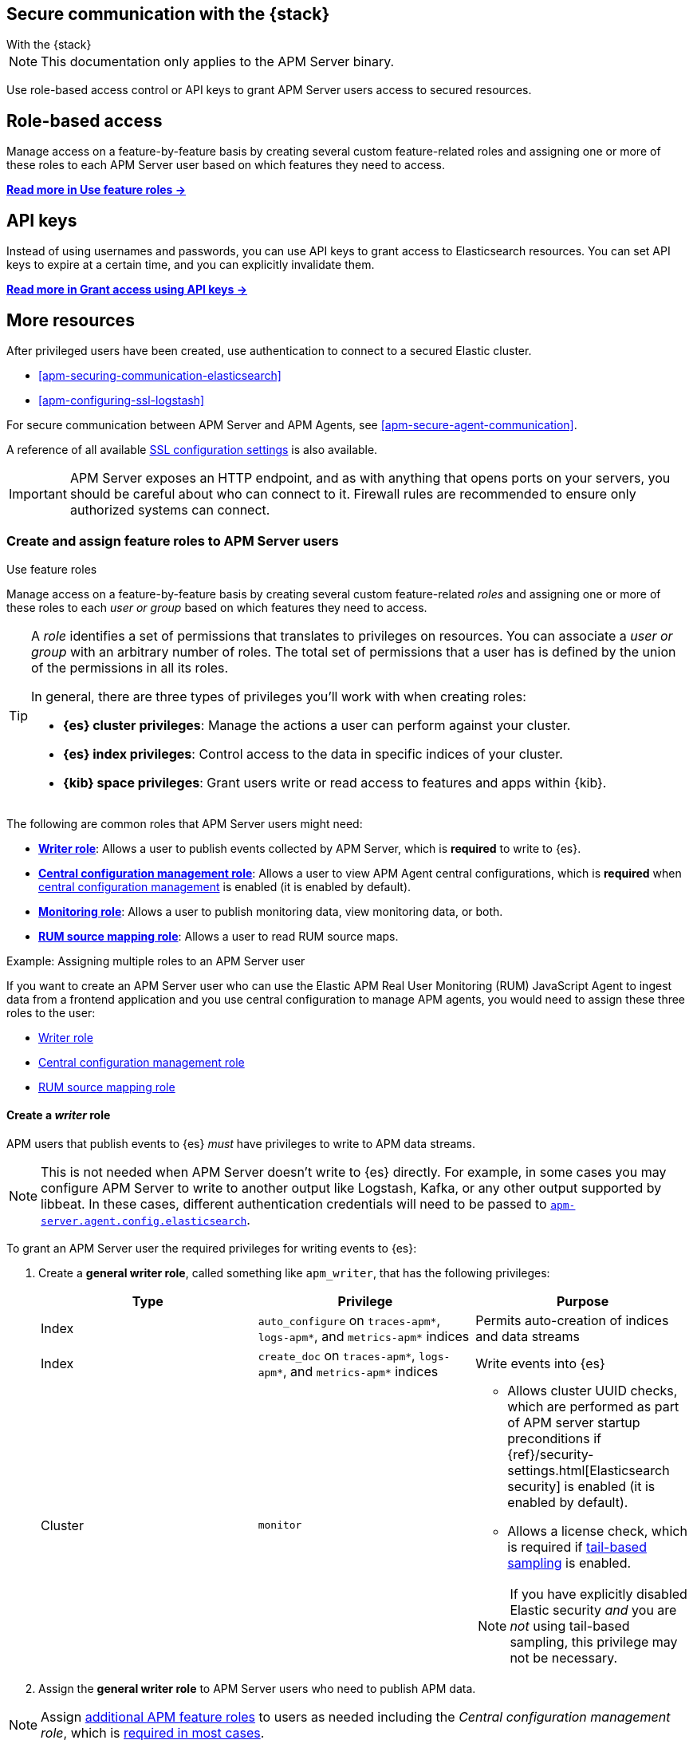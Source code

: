 [[apm-secure-comms-stack]]
== Secure communication with the {stack}

++++
<titleabbrev>With the {stack}</titleabbrev>
++++

NOTE: This documentation only applies to the APM Server binary.

Use role-based access control or API keys to grant APM Server users access to secured resources.

[discrete]
[[apm-secure-comms-stack-role-based]]
== Role-based access

Manage access on a feature-by-feature basis by creating several custom feature-related roles and assigning
one or more of these roles to each APM Server user based on which features they need to access.

<<apm-feature-roles,*Read more in Use feature roles →*>>

[discrete]
[[apm-secure-comms-stack-api-keys]]
== API keys

Instead of using usernames and passwords, you can use API keys to grant access to Elasticsearch resources. You can set API keys to expire at a certain time, and you can explicitly invalidate them.

<<apm-beats-api-keys,*Read more in Grant access using API keys →*>>

[discrete]
== More resources

After privileged users have been created, use authentication to connect to a secured Elastic cluster.

* <<apm-securing-communication-elasticsearch>>
* <<apm-configuring-ssl-logstash>>

For secure communication between APM Server and APM Agents, see <<apm-secure-agent-communication>>.

A reference of all available <<apm-configuration-ssl-landing,SSL configuration settings>> is also available.

[[apm-security-overview]]
[IMPORTANT]
====
APM Server exposes an HTTP endpoint, and as with anything that opens ports on your servers,
you should be careful about who can connect to it.
Firewall rules are recommended to ensure only authorized systems can connect.
====

[[apm-feature-roles]]
=== Create and assign feature roles to APM Server users

++++
<titleabbrev>Use feature roles</titleabbrev>
++++

Manage access on a feature-by-feature basis by creating several custom feature-related _roles_ and assigning one or more of these roles to each _user or group_ based on which features they need to access.

[TIP]
====
A _role_ identifies a set of permissions that translates to privileges on resources. You can associate a _user or group_ with an arbitrary number of roles. The total set of permissions that a user has is defined by the union of the permissions in all its roles.

In general, there are three types of privileges you'll work with when creating roles:

* **{es} cluster privileges**: Manage the actions a user can perform against your cluster.
* **{es} index privileges**: Control access to the data in specific indices of your cluster.
* **{kib} space privileges**: Grant users write or read access to features and apps within {kib}.
====

The following are common roles that APM Server users might need:

* <<apm-privileges-to-publish-events,*Writer role*>>:
Allows a user to publish events collected by APM Server, which is *required* to write to {es}.
* <<apm-privileges-agent-central-config,*Central configuration management role*>>:
Allows a user to view APM Agent central configurations, which is *required* when
<<apm-agent-configuration,central configuration management>> is enabled (it is enabled by default).
* <<apm-privileges-to-publish-monitoring,*Monitoring role*>>: Allows a user to publish monitoring data,
view monitoring data, or both.
* <<apm-privileges-rum-source-mapping,*RUM source mapping role*>>: Allows a user to read RUM source maps.

.Example: Assigning multiple roles to an APM Server user
*****
If you want to create an APM Server user who can use the Elastic APM Real User Monitoring (RUM)
JavaScript Agent to ingest data from a frontend application and you use central configuration
to manage APM agents, you would need to assign these three roles to the user:

* <<apm-privileges-to-publish-events,Writer role>>
* <<apm-privileges-agent-central-config,Central configuration management role>>
* <<apm-privileges-rum-source-mapping,RUM source mapping role>>
*****

////
***********************************  ***********************************
***********************************  ***********************************
////

[float]
[[apm-privileges-to-publish-events]]
==== Create a _writer_ role

APM users that publish events to {es} _must_ have privileges to write to APM data streams.

[NOTE]
====
This is not needed when APM Server doesn't write to {es} directly.
For example, in some cases you may configure APM Server to write to another
output like Logstash, Kafka, or any other output supported by libbeat.
In these cases, different authentication credentials will need to be passed to
<<apm-agent-config-elasticsearch,`apm-server.agent.config.elasticsearch`>>.
====

To grant an APM Server user the required privileges for writing events to {es}:

. Create a *general writer role*, called something like `apm_writer`,
that has the following privileges:
+
[options="header"]
|====
|Type | Privilege | Purpose

|Index
|`auto_configure` on `traces-apm*`, `logs-apm*`, and `metrics-apm*` indices
|Permits auto-creation of indices and data streams

|Index
|`create_doc` on `traces-apm*`, `logs-apm*`, and `metrics-apm*` indices
|Write events into {es}

|Cluster
|`monitor`
a|* Allows cluster UUID checks, which are performed as part of APM server startup preconditions
if {ref}/security-settings.html[Elasticsearch security] is enabled (it is enabled by default).
* Allows a license check, which is required if <<apm-tail-based-sampling,tail-based sampling>> is enabled.

NOTE: If you have explicitly disabled Elastic security _and_ you are _not_ using tail-based sampling,
this privilege may not be necessary.
|====

. Assign the *general writer role* to APM Server users who need to publish APM data.

[NOTE]
====
Assign <<apm-feature-roles,additional APM feature roles>> to users as needed including the
_Central configuration management role_, which is <<apm-central-config-role-note,required in most cases>>.
====

////
***********************************  ***********************************
***********************************  ***********************************
////

[float]
[[apm-privileges-agent-central-config]]
==== Create a _central configuration management_ role

[[apm-central-config-role-note]]
[IMPORTANT]
====
The privileges included in this role are *required* for all users when <<apm-agent-configuration,central configuration management>> is enabled (it is enabled by default). You need this role unless central configuration management has been explicitly disabled in the APM UI.
====

[[apm-privileges-agent-central-config-server]]
APM Server acts as a proxy between your APM agents and the APM UI.
The APM UI communicates any changed settings to APM Server so that your agents only need to poll the Server
to determine which central configuration settings have changed.

To create a role with the required privileges for managing central configuration in {es} without {kib},
you must use the {ref}/security-api-put-role.html[Roles API] (the required privileges can't be assigned to a role in Kibana):

[source,console]
----
POST /_security/role/apm_agentcfg
{
 "description": "Allow APM Server to manage central configurations in Elasticsearch.",
 "indices": [
   {
     "names": [".apm-agent-configuration"],
     "privileges": ["read"],
     "allow_restricted_indices": true
   }
 ]
}
----

The previous privileges should be sufficient for APM agent central configuration to work properly
as long as APM Server communicates with {es} successfully.
If it fails, it may fallback to read agent central configuration through {kib} if configured,
which requires the following privileges:

[options="header"]
|====
|Type | Privilege | Purpose

| Spaces
|`Read` on APM UI
|Allow APM Server to manage central configurations via the APM UI
|====

[NOTE]
====
Assign <<apm-feature-roles,additional APM feature roles>> to users as needed including the
_Writer role_, which is <<apm-privileges-to-publish-events,required in most cases>>.
====

TIP: Looking for privileges and roles needed to use central configuration from the APM UI or APM UI API?
See <<apm-app-central-config-user,APM UI central configuration user>>.

////
***********************************  ***********************************
***********************************  ***********************************
////

[float]
[[apm-privileges-to-publish-monitoring]]
==== Create a _monitoring_ role

{es-security-features} provides built-in users and roles for publishing and viewing monitoring data.
The privileges and roles needed to publish monitoring data
depend on the method used to collect that data.

* <<apm-privileges-to-publish-monitoring-write>>
** <<apm-privileges-to-publish-monitoring-internal>>
** <<apm-privileges-to-publish-monitoring-metricbeat>>
* <<apm-privileges-to-publish-monitoring-view>>

[float]
[[apm-privileges-to-publish-monitoring-write]]
===== Publish monitoring data

[IMPORTANT]
====
**{ecloud} users:** This section does not apply to our
https://www.elastic.co/cloud/elasticsearch-service[hosted {ess}].
Monitoring on {ecloud} is enabled by clicking the *Enable* button in the *Monitoring* panel.
====

[float]
[[apm-privileges-to-publish-monitoring-internal]]
====== Internal collection

If you're using <<apm-monitoring-internal-collection,internal collection>> to
collect metrics about APM Server, either:

* Use the built-in `apm_system` user or role
* Create a custom role

*Use a built-in user or role*

{es-security-features} provides the +apm_system+ {ref}/built-in-users.html[built-in user] and
+apm_system+ {ref}/built-in-roles.html[built-in role] to send
monitoring information. You can use the built-in user, if it's available in your
environment, create a user who has the built-in role assigned,
or create a user and manually assign the privileges needed to send monitoring
information.

If you use the built-in +apm_system+ user,
make sure you set the password before using it.

*Create a custom role*

If you don't use the +apm_system+ user, you can create a custom role:

. Create a *monitoring role*, called something like
+apm_monitoring_writer+, that has the following privileges:
+
[options="header"]
|====
|Type | Privilege | Purpose

|Index
|`create_index` on `.monitoring-beats-*` indices
|Create monitoring indices in {es}

|Index
|`create_doc` on `.monitoring-beats-*` indices
|Write monitoring events into {es}
|====
+
. Assign the *monitoring role* to APM Server users who need to write monitoring data to {es}.

[NOTE]
====
Assign <<apm-feature-roles,additional APM feature roles>> to users as needed including the
<<apm-privileges-to-publish-events,_Writer role_>> and <<apm-central-config-role-note,_Central configuration management role_>>,
both of which are required in most cases.
====

[float]
[[apm-privileges-to-publish-monitoring-metricbeat]]
====== {metricbeat} collection

NOTE: When using {metricbeat} to collect metrics,
no roles or users need to be created with APM Server.
See <<apm-monitoring-metricbeat-collection>>
for complete details on setting up {metricbeat} collection.

If you're <<apm-monitoring-metricbeat-collection,using {metricbeat}>> to collect
metrics about APM Server, you can either:

* Use the built-in `remote_monitoring_user` user or role
* Create a custom user

*Use a built-in user or role*

{es-security-features} provides the `remote_monitoring_user`
{ref}/built-in-users.html[built-in user], and the `remote_monitoring_collector`
and `remote_monitoring_agent` {ref}/built-in-roles.html[built-in roles] for
collecting and sending monitoring information. You can use the built-in user, if
it's available in your environment, or create a user who has the privileges
needed to collect and send monitoring information.

If you use the built-in `remote_monitoring_user` user,
make sure you set the password before using it.

*Create a custom user*

If you don't use the `remote_monitoring_user` user, you can create a custom user:

. Create a *monitoring user* on the production cluster who will collect and send monitoring
information. Assign the following roles to the *monitoring user*:
+
[options="header"]
|====
|Role | Purpose

|`remote_monitoring_collector`
|Collect monitoring metrics from APM Server

|`remote_monitoring_agent`
|Send monitoring data to the monitoring cluster
|====

[NOTE]
====
Assign <<apm-feature-roles,additional APM feature roles>> to users as needed including the
<<apm-privileges-to-publish-events,_Writer role_>> and <<apm-central-config-role-note,_Central configuration management role_>>,
both of which are required in most cases.
====

[float]
[[apm-privileges-to-publish-monitoring-view]]
===== View monitoring data

To grant users the required privileges for viewing monitoring data:

. Create a *monitoring role*, called something like
+apm_monitoring_viewer+, that has the following privileges:
+
[options="header"]
|====
|Type | Privilege | Purpose

| Spaces
|`Read` on Stack monitoring
|Read-only access to the {stack-monitor-app} feature in {kib}.

| Spaces
|`Read` on Dashboards
|Read-only access to the Dashboards feature in {kib}.
|====
+
. Assign the *monitoring role*, along with the following built-in roles, to users who
need to view monitoring data for APM Server:
+
[options="header"]
|====
|Role | Purpose

|`monitoring_user`
|Grants access to monitoring indices for APM Server
|====

[NOTE]
====
Assign <<apm-feature-roles,additional APM feature roles>> to users as needed including the
<<apm-privileges-to-publish-events,_Writer role_>> and <<apm-central-config-role-note,_Central configuration management role_>>,
both of which are required in most cases.
====

////
***********************************  ***********************************
***********************************  ***********************************
////

[float]
[[apm-privileges-rum-source-map]]
==== Create a _source map_ role

[[apm-privileges-rum-source-mapping]]
If <<apm-configuration-rum,real user monitoring>> is enabled, additional privileges are required to read source maps.

To grant an APM Server user with the required privileges for reading RUM source maps from {es} directly without {kib},
assign the user the following privileges:

[options="header"]
|====
|Type | Privilege | Purpose

|Index
|`read` on `.apm-source-map` index
|Allow APM Server to read RUM source maps from {es}
|====

[NOTE]
====
Assign <<apm-feature-roles,additional APM feature roles>> to users as needed including the
<<apm-privileges-to-publish-events,_Writer role_>> and <<apm-central-config-role-note,_Central configuration management role_>>,
both of which are required in most cases.
====

The previous privileges should be sufficient for RUM source mapping to work properly
as long as APM Server communicates with {es} successfully.
If it fails, it may fallback to read source maps through {kib} if configured,
which requires additional {kib} privileges.
See <<apm-rum-sourcemap-api,RUM source map API>> for more details.
